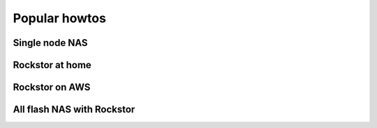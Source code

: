 
Popular howtos
==============

Single node NAS
---------------

Rockstor at home
----------------

Rockstor on AWS
---------------

All flash NAS with Rockstor
---------------------------
